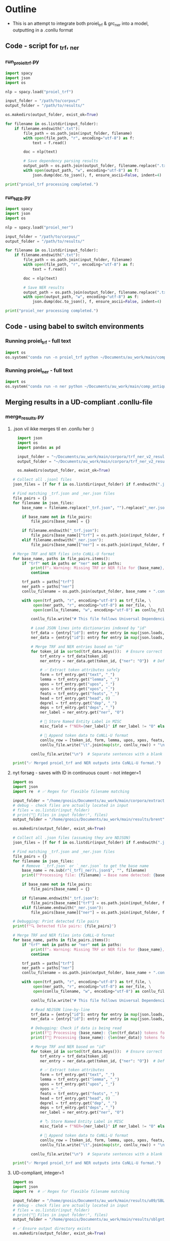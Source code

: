 #+PROPERTY: header-args:python :session :results output :exports both
* Outline
- This is an attempt to integrate both proiel_trf & grc_ner into a model, outputting in a .conllu format

** Code - script for _trf, _ner 

*** run_proiel_trf.py
#+begin_src python :results output :eval never
  import spacy
  import json
  import os

  nlp = spacy.load("proiel_trf")

  input_folder = "/path/to/corpus/"
  output_folder = "/path/to/results/"

  os.makedirs(output_folder, exist_ok=True)

  for filename in os.listdir(input_folder):
      if filename.endswith(".txt"):
          file_path = os.path.join(input_folder, filename)
          with open(file_path, "r", encoding="utf-8") as f:
              text = f.read()

          doc = nlp(text)

          # Save dependency parsing results
          output_path = os.path.join(output_folder, filename.replace(".txt", "_trf.json"))
          with open(output_path, "w", encoding="utf-8") as f:
              json.dump(doc.to_json(), f, ensure_ascii=False, indent=4)

  print("proiel_trf processing completed.")

#+end_src

*** run_NER.py

#+begin_src python :results output :eval never
  import spacy
  import json
  import os

  nlp = spacy.load("proiel_ner")

  input_folder = "/path/to/corpus/"
  output_folder = "/path/to/results/"

  for filename in os.listdir(input_folder):
      if filename.endswith(".txt"):
          file_path = os.path.join(input_folder, filename)
          with open(file_path, "r", encoding="utf-8") as f:
              text = f.read()

          doc = nlp(text)

          # Save NER results
          output_path = os.path.join(output_folder, filename.replace(".txt", "_ner.json"))
          with open(output_path, "w", encoding="utf-8") as f:
              json.dump(doc.to_json(), f, ensure_ascii=False, indent=4)

  print("proiel_ner processing completed.")
#+end_src
** Code - using babel to switch environments
*** Running proiel_trf - full text
#+BEGIN_SRC python :session proiel_trf :results output :var dataset="1"
import os
os.system("conda run -n proiel_trf python ~/Documents/au_work/main/comp_antiquity/combined_approach/run_proiel_trf.py")
#+END_SRC

*** Running proiel_ner - full text

#+BEGIN_SRC python :session ner :results output :var dataset="1"
import os
os.system("conda run -n ner python ~/Documents/au_work/main/comp_antiquity/combined_approach/run_ner.py")
#+END_SRC

#+RESULTS:
: ✅ NER processing completed.
: 
: /home/gnosis/.conda/envs/ner/lib/python3.9/site-packages/thinc/shims/pytorch.py:114: FutureWarning: `torch.cuda.amp.autocast(args...)` is deprecated. Please use `torch.amp.autocast('cuda', args...)` instead.
:   with torch.cuda.amp.autocast(self._mixed_precision):

** Merging results in a UD-compliant .conllu-file

*** merge_results.py
**** .json vil ikke merges til en .conllu her :)
#+begin_src python :results output :eval never
  import json
  import os
  import pandas as pd

  input_folder = "~/Documents/au_work/main/corpora/trf_ner_v2_results/"
  output_folder = "~/Documents/au_work/main/corpora/trf_ner_v2_results_conllu/"

  os.makedirs(output_folder, exist_ok=True)

# Collect all .jsonl files
json_files = [f for f in os.listdir(input_folder) if f.endswith(".json")]

# Find matching _trf.json and _ner.json files
file_pairs = {}
for filename in json_files:
    base_name = filename.replace("_trf.json", "").replace("_ner.json", "")

    if base_name not in file_pairs:
        file_pairs[base_name] = {}

    if filename.endswith("_trf.json"):
        file_pairs[base_name]["trf"] = os.path.join(input_folder, filename)
    elif filename.endswith("_ner.json"):
        file_pairs[base_name]["ner"] = os.path.join(input_folder, filename)

# Merge TRF and NER files into CoNLL-U format
for base_name, paths in file_pairs.items():
    if "trf" not in paths or "ner" not in paths:
        print(f"⚠️ Warning: Missing TRF or NER file for {base_name}, skipping merge.")
        continue

    trf_path = paths["trf"]
    ner_path = paths["ner"]
    conllu_filename = os.path.join(output_folder, base_name + ".conllu")

    with open(trf_path, "r", encoding="utf-8") as trf_file, \
         open(ner_path, "r", encoding="utf-8") as ner_file, \
         open(conllu_filename, "w", encoding="utf-8") as conllu_file:

        conllu_file.write("# This file follows Universal Dependencies format\n\n")

        # Load JSON lines into dictionaries indexed by "id"
        trf_data = {entry["id"]: entry for entry in map(json.loads, trf_file)}
        ner_data = {entry["id"]: entry for entry in map(json.loads, ner_file)}

        # Merge TRF and NER entries based on "id"
        for token_id in sorted(trf_data.keys()):  # Ensure correct order
            trf_entry = trf_data[token_id]
            ner_entry = ner_data.get(token_id, {"ner": "O"})  # Default to "O" if missing

            # ✅ Extract token attributes safely
            form = trf_entry.get("text", "_")
            lemma = trf_entry.get("lemma", "_")
            upos = trf_entry.get("upos", "_")
            xpos = trf_entry.get("xpos", "_")
            feats = trf_entry.get("feats", "_")
            head = trf_entry.get("head", 0)
            deprel = trf_entry.get("dep", "_")
            deps = trf_entry.get("deps", "_")
            ner_label = ner_entry.get("ner", "O")

            # 📌 Store Named Entity Label in MISC
            misc_field = f"NER={ner_label}" if ner_label != "O" else "_"

            # 📌 Append token data to CoNLL-U format
            conllu_row = [token_id, form, lemma, upos, xpos, feats, head, deprel, deps, misc_field]
            conllu_file.write("\t".join(map(str, conllu_row)) + "\n")

        conllu_file.write("\n")  # Separate sentences with a blank line

print("✅ Merged proiel_trf and NER outputs into CoNLL-U format.")
#+end_src

#+RESULTS:
**** nyt forsøg - saves with ID in continuous count - not integer=1

#+begin_src python :results output
   import os
   import json
   import re  # ✅ Regex for flexible filename matching

   input_folder = "/home/gnosis/Documents/au_work/main/corpora/extract/nlp/brent_punct_analysis"
   # debug - check files are actually located in input
   # files = os.listdir(input_folder)
   # print("📂 Files in input folder:", files)
   output_folder = "/home/gnosis/Documents/au_work/main/results/brent"

   os.makedirs(output_folder, exist_ok=True)

   # Collect all .json files (assuming they are NDJSON)
   json_files = [f for f in os.listdir(input_folder) if f.endswith(".json")]

   # Find matching _trf.json and _ner.json files
   file_pairs = {}
   for filename in json_files:
       # Remove `_trf.json` or `_ner.json` to get the base name
       base_name = re.sub(r"(_trf|_ner)\.json$", "", filename)
       print(f"Processing file: {filename} → Base name detected: {base_name}")

       if base_name not in file_pairs:
           file_pairs[base_name] = {}

       if filename.endswith("_trf.json"):
           file_pairs[base_name]["trf"] = os.path.join(input_folder, filename)
       elif filename.endswith("_ner.json"):
           file_pairs[base_name]["ner"] = os.path.join(input_folder, filename)

   # Debugging: Print detected file pairs
   print(f"🔍 Detected file pairs: {file_pairs}")

   # Merge TRF and NER files into CoNLL-U format
   for base_name, paths in file_pairs.items():
       if "trf" not in paths or "ner" not in paths:
           print(f"⚠️ Warning: Missing TRF or NER file for {base_name}, skipping merge.")
           continue

       trf_path = paths["trf"]
       ner_path = paths["ner"]
       conllu_filename = os.path.join(output_folder, base_name + ".conllu")

       with open(trf_path, "r", encoding="utf-8") as trf_file, \
            open(ner_path, "r", encoding="utf-8") as ner_file, \
            open(conllu_filename, "w", encoding="utf-8") as conllu_file:

           conllu_file.write("# This file follows Universal Dependencies format\n\n")

           # Read NDJSON line-by-line
           trf_data = {entry["id"]: entry for entry in map(json.loads, trf_file)}
           ner_data = {entry["id"]: entry for entry in map(json.loads, ner_file)}

           # Debugging: Check if data is being read
           print(f"📄 Processing {base_name}: {len(trf_data)} tokens found in TRF")
           print(f"📄 Processing {base_name}: {len(ner_data)} tokens found in NER")

           # Merge TRF and NER based on "id"
           for token_id in sorted(trf_data.keys()):  # Ensure correct order
               trf_entry = trf_data[token_id]
               ner_entry = ner_data.get(token_id, {"ner": "O"})  # Default to "O"

               # ✅ Extract token attributes
               form = trf_entry.get("text", "_")
               lemma = trf_entry.get("lemma", "_")
               upos = trf_entry.get("upos", "_")
               xpos = "_"
               feats = trf_entry.get("feats", "_")
               head = trf_entry.get("head", 0)
               deprel = trf_entry.get("dep", "_")
               deps = trf_entry.get("deps", "_")
               ner_label = ner_entry.get("ner", "O")

               # 🏷️ Store Named Entity Label in MISC
               misc_field = f"NER={ner_label}" if ner_label != "O" else "_"

               # 📌 Append token data to CoNLL-U format
               conllu_row = [token_id, form, lemma, upos, xpos, feats, head, deprel, deps, misc_field]
               conllu_file.write("\t".join(map(str, conllu_row)) + "\n")

           conllu_file.write("\n")  # Separate sentences with a blank line

   print("✅ Merged proiel_trf and NER outputs into CoNLL-U format.")
#+end_src

**** UD-compliant, integer=1

#+begin_src python :results output
  import os
  import json
  import re  # ✅ Regex for flexible filename matching

  input_folder = "/home/gnosis/Documents/au_work/main/results/u09/SBLGNT_punct_analysis"
  # debug - check files are actually located in input
  # files = os.listdir(input_folder)
  # print("📂 Files in input folder:", files)
  output_folder = "/home/gnosis/Documents/au_work/main/results/sblgnt_ud_comp"

  # ✅ Ensure output directory exists
  os.makedirs(output_folder, exist_ok=True)


  # ✅ Collect all JSON files (assuming they are NDJSON)
  json_files = [f for f in os.listdir(input_folder) if f.endswith(".json")]

  # ✅ Detect file pairs (_trf.json and _ner.json)
  file_pairs = {}
  for filename in json_files:
      base_name = re.sub(r"(_trf|_ner)\.json$", "", filename)  # Remove suffix
      print(f"Processing file: {filename} → Base name detected: {base_name}")

      if base_name not in file_pairs:
          file_pairs[base_name] = {}

      if filename.endswith("_trf.json"):
          file_pairs[base_name]["trf"] = os.path.join(input_folder, filename)
      elif filename.endswith("_ner.json"):
          file_pairs[base_name]["ner"] = os.path.join(input_folder, filename)

  # ✅ Debug: Show detected file pairs
  print(f"🔍 Detected file pairs: {file_pairs}")

  # ✅ Process each file pair
  for base_name, paths in file_pairs.items():
      if "trf" not in paths or "ner" not in paths:
          print(f"⚠️ Warning: Missing TRF or NER file for {base_name}, skipping merge.")
          continue

      trf_path = paths["trf"]
      ner_path = paths["ner"]
      conllu_filename = os.path.join(output_folder, base_name + ".conllu")

      with open(trf_path, "r", encoding="utf-8") as trf_file, \
           open(ner_path, "r", encoding="utf-8") as ner_file, \
           open(conllu_filename, "w", encoding="utf-8") as conllu_file:

          conllu_file.write("# This file follows Universal Dependencies format\n\n")

          # ✅ Read NDJSON into dictionaries
          trf_data = {entry["id"]: entry for entry in map(json.loads, trf_file)}
          ner_data = {entry["id"]: entry for entry in map(json.loads, ner_file)}

          # ✅ Debugging: Check token count
          print(f"📄 Processing {base_name}: {len(trf_data)} tokens in TRF")
          print(f"📄 Processing {base_name}: {len(ner_data)} tokens in NER")

          # ✅ Track sentence ID
          sentence_id = 1
          sentence_tokens = []
          sentence_text = []

          # ✅ Sort tokens by numeric ID (to prevent ID mismatch)
          sorted_tokens = sorted(trf_data.keys(), key=lambda x: int(x))

          for token_id in sorted_tokens:
              trf_entry = trf_data[token_id]
              ner_entry = ner_data.get(token_id, {"ner": "O"})  # Default to "O"

              # ✅ Extract token attributes
              form = trf_entry.get("text", "_")
              lemma = trf_entry.get("lemma", "_")
              upos = trf_entry.get("upos", "_")  # Get UPOS tag
              xpos = "_"
              feats = trf_entry.get("feats", "_")
              head = trf_entry.get("head", 0)
              deprel = trf_entry.get("dep", "_")
              deps = trf_entry.get("deps", "_")
              ner_label = ner_entry.get("ner", "O")

              # ✅ Named Entity Tagging in MISC Field
              misc_field = f"NER={ner_label}" if ner_label != "O" else "_"

              # ✅ Start a new sentence when encountering a ROOT (HEAD=0)
              if head == 0 and sentence_tokens:
                  # Write previous sentence
                  conllu_file.write(f"# sent_id = {sentence_id}\n")
                  conllu_file.write(f"# text = {' '.join(sentence_text)}\n")
                  conllu_file.write("\n".join(sentence_tokens) + "\n\n")

                  # ✅ Reset sentence buffers for the new sentence
                  sentence_id += 1
                  sentence_tokens = []
                  sentence_text = []

              # ✅ Add token to sentence buffer
              sentence_tokens.append("\t".join([
                  str(len(sentence_tokens) + 1),  # Token index within sentence
                  form, lemma, upos, xpos, feats, str(head), deprel, deps, misc_field
              ]))
              sentence_text.append(form)  # Store original text for `# text = ...`

          # ✅ Write any remaining sentence at the end
          if sentence_tokens:
              conllu_file.write(f"# sent_id = {sentence_id}\n")
              conllu_file.write(f"# text = {' '.join(sentence_text)}\n")
              conllu_file.write("\n".join(sentence_tokens) + "\n\n")

  print("✅ Merged proiel_trf and NER outputs into CoNLL-U format.")
#+end_src





